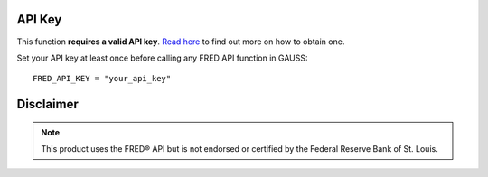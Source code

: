 API Key
++++++++++

This function **requires a valid API key**. `Read here <https://fred.stlouisfed.org/docs/api/api_key.html>`_ to find out more on how to obtain one. 

Set your API key at least once before calling any FRED API function in GAUSS:

::

    FRED_API_KEY = "your_api_key"


Disclaimer
++++++++++++

.. note:: This product uses the FRED® API but is not endorsed or certified by the Federal Reserve Bank of St. Louis.

